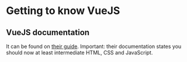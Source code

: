 * Getting to know VueJS

** VueJS documentation

It can be found on [[https://vuejs.org/v2/guide/][their guide]]. Important: their documentation states you should now at least intermediate HTML, CSS and JavaScript.
